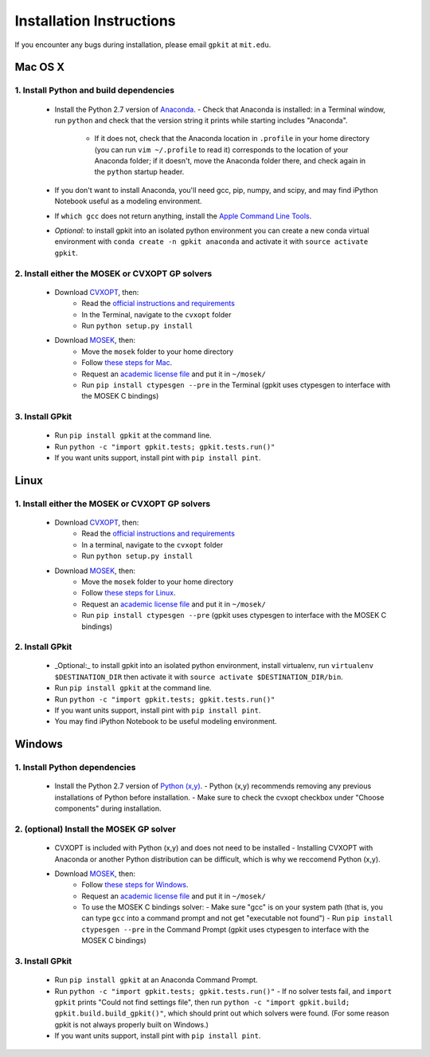 Installation Instructions
*************************

If you encounter any bugs during installation, please email ``gpkit`` at ``mit.edu``.

Mac OS X
========

1. Install Python and build dependencies
++++++++++++++++++++++++++++++++++++++++
  - Install the Python 2.7 version of `Anaconda <http://continuum.io/downloads>`_.
    - Check that Anaconda is installed: in a Terminal window, run ``python`` and check that the version string it prints while starting includes "Anaconda".
      - If it does not, check that the Anaconda location in ``.profile`` in your home directory (you can run ``vim ~/.profile`` to read it) corresponds to the location of your Anaconda folder; if it doesn't, move the Anaconda folder there, and check again in the ``python`` startup header.
  - If you don't want to install Anaconda, you'll need gcc, pip, numpy, and scipy, and may find iPython Notebook useful as a modeling environment.
  - If ``which gcc`` does not return anything, install the `Apple Command Line Tools <https://developer.apple.com/downloads/index.action?=command%20line%20tools>`_.
  - *Optional:* to install gpkit into an isolated python environment you can create a new conda virtual environment with ``conda create -n gpkit anaconda`` and activate it with ``source activate gpkit``.


2. Install either the MOSEK or CVXOPT GP solvers
++++++++++++++++++++++++++++++++++++++++++++++++

  - Download `CVXOPT <http://cvxopt.org/download/index.html>`_, then:
      - Read the `official instructions and requirements <http://cvxopt.org/install/index.html#standard-installation>`_
      - In the Terminal, navigate to the ``cvxopt`` folder
      - Run ``python setup.py install``

  - Download `MOSEK <http://mosek.com/resources/downloads>`_, then:
      - Move the ``mosek`` folder to your home directory
      - Follow `these steps for Mac <http://docs.mosek.com/7.0/toolsinstall/Mac_OS_X_installation.html>`_.
      - Request an `academic license file <http://license.mosek.com/academic>`_ and put it in ``~/mosek/``
      - Run ``pip install ctypesgen --pre`` in the Terminal (gpkit uses ctypesgen to interface with the MOSEK C bindings)


3. Install GPkit
++++++++++++++++
  - Run ``pip install gpkit`` at the command line.
  - Run ``python -c "import gpkit.tests; gpkit.tests.run()"``
  - If you want units support, install pint with ``pip install pint``.



Linux
=====

1. Install either the MOSEK or CVXOPT GP solvers
++++++++++++++++++++++++++++++++++++++++++++++++

  - Download `CVXOPT <http://cvxopt.org/download/index.html>`_, then:
      - Read the `official instructions and requirements`_
      - In a terminal, navigate to the ``cvxopt`` folder
      - Run ``python setup.py install``

  - Download `MOSEK <http://mosek.com/resources/downloads>`_, then:
      - Move the ``mosek`` folder to your home directory
      - Follow `these steps for Linux <http://docs.mosek.com/7.0/toolsinstall/Linux_UNIX_installation_instructions.html>`_.
      - Request an `academic license file <http://license.mosek.com/academic>`_ and put it in ``~/mosek/``
      - Run ``pip install ctypesgen --pre`` (gpkit uses ctypesgen to interface with the MOSEK C bindings)


2. Install GPkit
++++++++++++++++
  - _Optional:_ to install gpkit into an isolated python environment, install virtualenv, run ``virtualenv $DESTINATION_DIR`` then activate it with ``source activate $DESTINATION_DIR/bin``.
  - Run ``pip install gpkit`` at the command line.
  - Run ``python -c "import gpkit.tests; gpkit.tests.run()"``
  - If you want units support, install pint with ``pip install pint``.
  - You may find iPython Notebook to be useful modeling environment.



Windows
=======


1. Install Python dependencies
++++++++++++++++++++++++++++++
  - Install the Python 2.7 version of `Python (x,y) <https://python-xy.github.io/downloads.html>`_.
    - Python (x,y) recommends removing any previous installations of Python before installation.
    - Make sure to check the cvxopt checkbox under "Choose components" during installation.


2. (optional) Install the MOSEK GP solver
+++++++++++++++++++++++++++++++++++++++++

  - CVXOPT is included with Python (x,y) and does not need to be installed
    - Installing CVXOPT with Anaconda or another Python distribution can be difficult, which is why we reccomend Python (x,y).

  - Download `MOSEK <http://mosek.com/resources/downloads>`_, then:
      - Follow `these steps for Windows <http://docs.mosek.com/7.0/toolsinstall/Windows_installation.html>`_.
      - Request an `academic license file <http://license.mosek.com/academic>`_ and put it in ``~/mosek/``
      - To use the MOSEK C bindings solver:
        - Make sure "gcc" is on your system path (that is, you can type ``gcc`` into a command prompt and not get "executable not found")
        - Run ``pip install ctypesgen --pre`` in the Command Prompt (gpkit uses ctypesgen to interface with the MOSEK C bindings)


3. Install GPkit
++++++++++++++++
  - Run ``pip install gpkit`` at an Anaconda Command Prompt.
  - Run ``python -c "import gpkit.tests; gpkit.tests.run()"``
    - If no solver tests fail, and ``import gpkit`` prints "Could not find settings file", then run ``python -c "import gpkit.build; gpkit.build.build_gpkit()"``, which should print out which solvers were found. (For some reason gpkit is not always properly built on Windows.)
  - If you want units support, install pint with ``pip install pint``.
